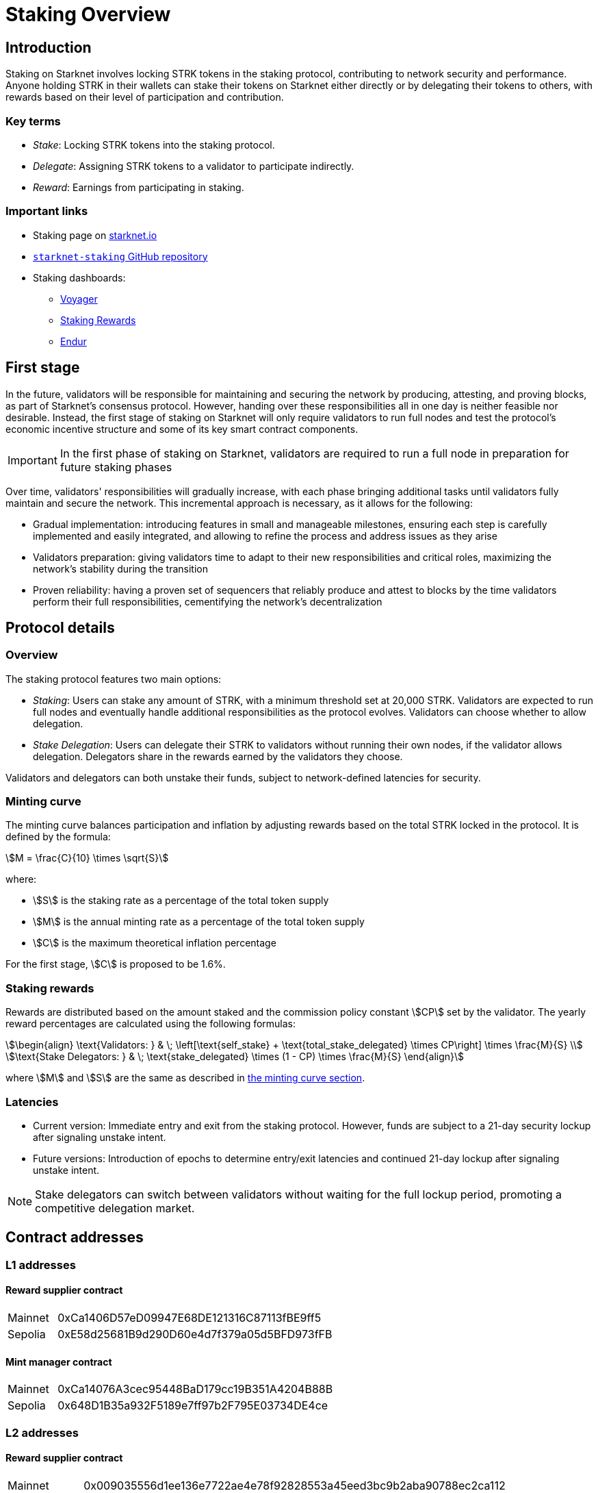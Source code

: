 [id="staking_overview"]
= Staking Overview

== Introduction
Staking on Starknet involves locking STRK tokens in the staking protocol, contributing to network security and performance. Anyone holding STRK in their wallets can stake their tokens on Starknet either directly or by delegating their tokens to others, with rewards based on their level of participation and contribution.

=== Key terms

* _Stake_: Locking STRK tokens into the staking protocol.
* _Delegate_: Assigning STRK tokens to a validator to participate indirectly.
* _Reward_: Earnings from participating in staking.

[id="important-links"]
=== Important links

* Staking page on https://www.starknet.io/staking/[starknet.io]
* link:https://github.com/starkware-libs/starknet-staking[`starknet-staking` GitHub repository]
* Staking dashboards:
** link:https://voyager.online/staking-dashboard[Voyager]
** link:https://www.stakingrewards.com/stake-app?input=starknet[Staking Rewards]
** link:https://dashboard.endur.fi/[Endur]

// [NOTE]
// ====
// STRK tokens never leave the Starknet protocol during these operations.
// ====

== First stage

In the future, validators will be responsible for maintaining and securing the network by producing, attesting, and proving blocks, as part of Starknet's consensus protocol. However, handing over these responsibilities all in one day is neither feasible nor desirable.  Instead, the first stage of staking on Starknet will only require validators to run full nodes and test the protocol's economic incentive structure and some of its key smart contract components.

[IMPORTANT]
====
In the first phase of staking on Starknet, validators are required to run a full node in preparation for future staking phases
====

Over time, validators' responsibilities will gradually increase, with each phase bringing additional tasks until validators fully maintain and secure the network. This incremental approach is necessary, as it allows for the following:

* Gradual implementation: introducing features in small and manageable milestones, ensuring each step is carefully implemented and easily integrated, and allowing to refine the process and address issues as they arise

* Validators preparation: giving validators time to adapt to their new responsibilities and critical roles, maximizing the network's stability during the transition

* Proven reliability: having a proven set of sequencers that reliably produce and attest to blocks by the time validators perform their full responsibilities, cementifying the network's decentralization

== Protocol details

=== Overview

The staking protocol features two main options:

* _Staking_: Users can stake any amount of STRK, with a minimum threshold set at 20,000 STRK. Validators are expected to run full nodes and eventually handle additional responsibilities as the protocol evolves. Validators can choose whether to allow delegation.
* _Stake Delegation_: Users can delegate their STRK to validators without running their own nodes, if the validator allows delegation. Delegators share in the rewards earned by the validators they choose.

Validators and delegators can both unstake their funds, subject to network-defined latencies for security.

[id=minting-curve]
=== Minting curve

The minting curve balances participation and inflation by adjusting rewards based on the total STRK locked in the protocol. It is defined by the formula:

[stem]
++++
M = \frac{C}{10} \times \sqrt{S}
++++

where:

* stem:[S] is the staking rate as a percentage of the total token supply
* stem:[M] is the annual minting rate as a percentage of the total token supply
* stem:[C] is the maximum theoretical inflation percentage

For the first stage, stem:[C] is proposed to be 1.6%.

=== Staking rewards

Rewards are distributed based on the amount staked and the commission policy constant stem:[CP] set by the validator. The yearly reward percentages are calculated using the following formulas:

[stem]
++++
\begin{align}
\text{Validators: } & \; \left[\text{self_stake} + \text{total_stake_delegated} \times CP\right] \times \frac{M}{S} \\
\text{Stake Delegators: } & \; \text{stake_delegated} \times (1 - CP) \times \frac{M}{S}
\end{align}
++++

where stem:[M] and stem:[S] are the same as described in xref:#minting-curve[the minting curve section].

=== Latencies

* Current version: Immediate entry and exit from the staking protocol. However, funds are subject to a 21-day security lockup after signaling unstake intent.
* Future versions: Introduction of epochs to determine entry/exit latencies and continued 21-day lockup after signaling unstake intent.

[NOTE]
====
Stake delegators can switch between validators without waiting for the full lockup period, promoting a competitive delegation market.
====

[id="contract-addresses"]
== Contract addresses

=== L1 addresses
[horizontal, labelwidth="15"]

==== Reward supplier contract

[horizontal, labelwidth="15"]
Mainnet:: 0xCa1406D57eD09947E68DE121316C87113fBE9ff5
Sepolia:: 0xE58d25681B9d290D60e4d7f379a05d5BFD973fFB

==== Mint manager contract

[horizontal, labelwidth="15"]
Mainnet:: 0xCa14076A3cec95448BaD179cc19B351A4204B88B
Sepolia:: 0x648D1B35a932F5189e7ff97b2F795E03734DE4ce

=== L2 addresses

==== Reward supplier contract

[horizontal, labelwidth="15"]
Mainnet:: 0x009035556d1ee136e7722ae4e78f92828553a45eed3bc9b2aba90788ec2ca112
Sepolia:: 0x02ebbebb8ceb2e07f30a5088f5849afd4f908f04f3f9c97c694e5d83d2a7cc61

==== Minting curve contract

[horizontal, labelwidth="15"]
Mainnet:: 0x00ca1705e74233131dbcdee7f1b8d2926bf262168c7df339004b3f46015b6984
Sepolia:: 0x0351c67dc2d4653cbe457be59a035f80ff1e6f6939118dad1b7a94317a51a454

==== Staking contract

[horizontal, labelwidth="15"]
Mainnet:: 0x00ca1702e64c81d9a07b86bd2c540188d92a2c73cf5cc0e508d949015e7e84a7
Sepolia:: 0x03745ab04a431fc02871a139be6b93d9260b0ff3e779ad9c8b377183b23109f1

== Economic parameters

[%autowidth]
|===
| Parameter | Mainnet | Sepolia

| Minimum stake for validators | 20K STRK | 1 STRK

| Withdrawal security lockup | 21 days | 5 minutes

| Minting curve yearly inflation cap (stem:[C]) | 1.6 | 1.6
|===

[NOTE]
====
For developers who wish to dive deep, the index update interval parameter is set to a minimum of 1 minute in Starkent Sepolia and 30 minutes in Starknet mainnet.
====
